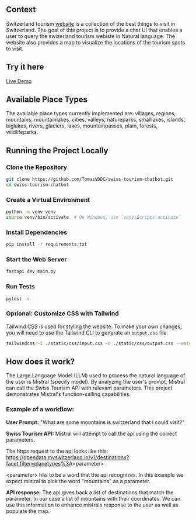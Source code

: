 ** Context
   Switzerland tourism [[https://www.myswitzerland.com/en-ch/][website]] is a collection of the best things to visit in Switzerland. The goal of this project is to provide a
   chat UI that enables a user to query the swizerland tourism webiste in Natural language. The website also provides a map to visualize the
   locations of the tourism spots to visit.

** Try it here
   [[https://swiss-tourism-chatbot-production.up.railway.app/][Live Demo]]
** Available Place Types
The available place types currently implemented are: villages, regions, mountains, mountainlakes, cities, valleys, natureparks, smalllakes, islands, biglakes, rivers, glaciers, lakes, mountainpasses, plain, forests, wildlifeparks.
** Running the Project Locally

*** Clone the Repository
#+BEGIN_SRC sh
git clone https://github.com/TomasVDDC/swiss-tourism-chatbot.git
cd swiss-tourism-chatbot
#+END_SRC

*** Create a Virtual Environment
#+BEGIN_SRC sh
python -m venv venv
source venv/bin/activate  # On Windows, use `venv\Scripts\activate`
#+END_SRC

*** Install Dependencies
#+BEGIN_SRC sh
pip install -r requirements.txt
#+END_SRC

*** Start the Web Server
    
#+BEGIN_SRC sh
fastapi dev main.py
#+END_SRC
*** Run Tests
#+BEGIN_SRC sh
pytest -v
#+END_SRC

*** Optional: Customize CSS with Tailwind
    
Tailwind CSS is used for styling the website. To make your own changes, you will need to use the Tailwind CLI to generate an ~output.css~ file.

#+BEGIN_SRC sh
tailwindcss -i ./static/css/input.css -o ./static/css/output.css --watch
#+END_SRC
** How does it work?
   The Large Language Model (LLM) used to process the natural language of the user is Mistral (specify model). By analyzing the user's prompt, Mistral can call the Swiss Tourism API   with relevant parameters. This project demonstrates Mistral's function-calling capabilities.
   
*** Example of a workflow:
   *User Prompt:*
   "What are some mountains is switzerland that I could visit?"
   
   *Swiss Tourism API:*
   Mistral will attempt to call the api using the correct parameters.
   
   The https request to the api looks like this:
   https://opendata.myswitzerland.io/v1/destinations?facet.filter=placetypes%3A<parameter>

   <parameter> has to be a word that the api recognizes.
   In this example we expect mistral to pick the word "mountains" as a parameter.
   
   *API response:*
   The api gives back a list of destinations that match the parameter. In our case a list of mountains with their coordinates. We can use this information to enhance
   mistrals response to the user as well as populate the map.
   
      

      
      
      

   
